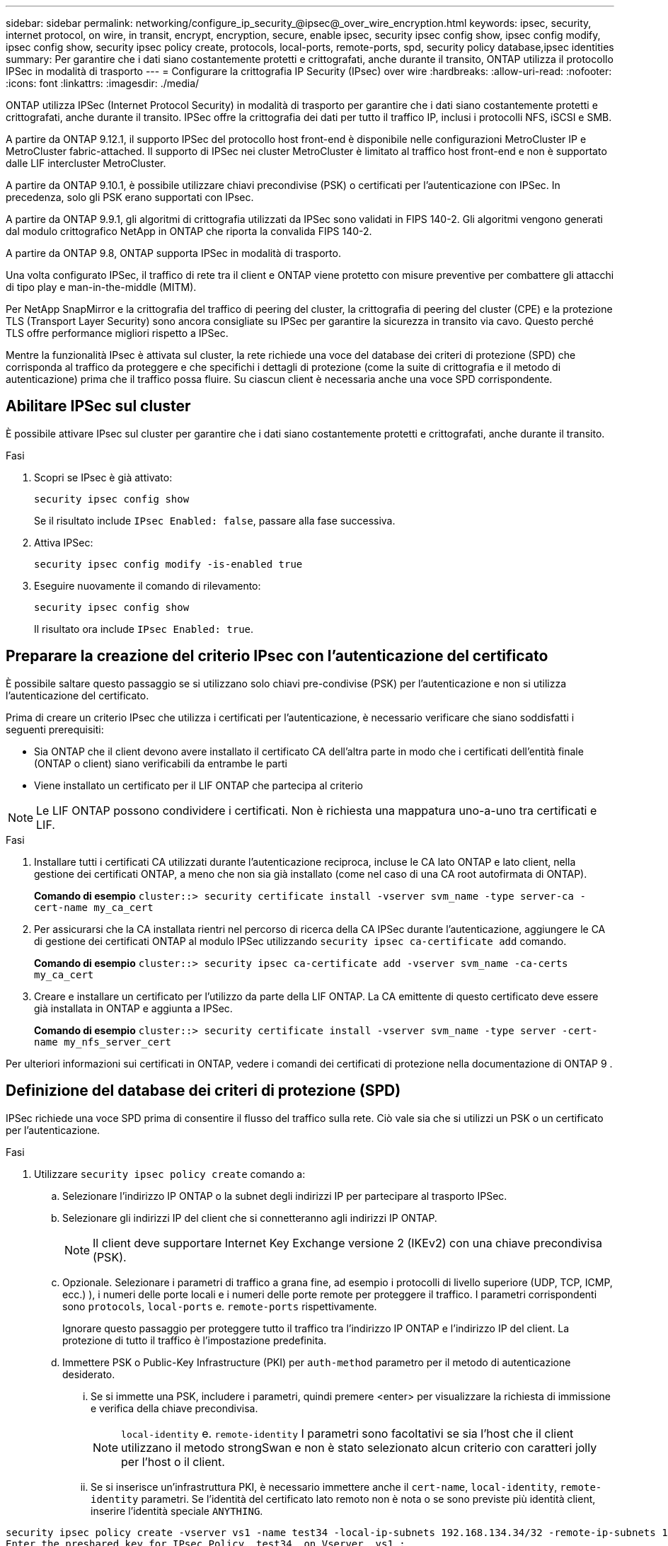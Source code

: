 ---
sidebar: sidebar 
permalink: networking/configure_ip_security_@ipsec@_over_wire_encryption.html 
keywords: ipsec, security, internet protocol, on wire, in transit, encrypt, encryption, secure, enable ipsec, security ipsec config show, ipsec config modify, ipsec config show, security ipsec policy create, protocols, local-ports, remote-ports, spd, security policy database,ipsec identities 
summary: Per garantire che i dati siano costantemente protetti e crittografati, anche durante il transito, ONTAP utilizza il protocollo IPSec in modalità di trasporto 
---
= Configurare la crittografia IP Security (IPsec) over wire
:hardbreaks:
:allow-uri-read: 
:nofooter: 
:icons: font
:linkattrs: 
:imagesdir: ./media/


[role="lead"]
ONTAP utilizza IPSec (Internet Protocol Security) in modalità di trasporto per garantire che i dati siano costantemente protetti e crittografati, anche durante il transito. IPSec offre la crittografia dei dati per tutto il traffico IP, inclusi i protocolli NFS, iSCSI e SMB.

A partire da ONTAP 9.12.1, il supporto IPSec del protocollo host front-end è disponibile nelle configurazioni MetroCluster IP e MetroCluster fabric-attached.
Il supporto di IPSec nei cluster MetroCluster è limitato al traffico host front-end e non è supportato dalle LIF intercluster MetroCluster.

A partire da ONTAP 9.10.1, è possibile utilizzare chiavi precondivise (PSK) o certificati per l'autenticazione con IPSec. In precedenza, solo gli PSK erano supportati con IPsec.

A partire da ONTAP 9.9.1, gli algoritmi di crittografia utilizzati da IPSec sono validati in FIPS 140-2. Gli algoritmi vengono generati dal modulo crittografico NetApp in ONTAP che riporta la convalida FIPS 140-2.

A partire da ONTAP 9.8, ONTAP supporta IPSec in modalità di trasporto.

Una volta configurato IPSec, il traffico di rete tra il client e ONTAP viene protetto con misure preventive per combattere gli attacchi di tipo play e man-in-the-middle (MITM).

Per NetApp SnapMirror e la crittografia del traffico di peering del cluster, la crittografia di peering del cluster (CPE) e la protezione TLS (Transport Layer Security) sono ancora consigliate su IPSec per garantire la sicurezza in transito via cavo. Questo perché TLS offre performance migliori rispetto a IPSec.

Mentre la funzionalità IPsec è attivata sul cluster, la rete richiede una voce del database dei criteri di protezione (SPD) che corrisponda al traffico da proteggere e che specifichi i dettagli di protezione (come la suite di crittografia e il metodo di autenticazione) prima che il traffico possa fluire. Su ciascun client è necessaria anche una voce SPD corrispondente.



== Abilitare IPSec sul cluster

È possibile attivare IPsec sul cluster per garantire che i dati siano costantemente protetti e crittografati, anche durante il transito.

.Fasi
. Scopri se IPsec è già attivato:
+
`security ipsec config show`

+
Se il risultato include `IPsec Enabled: false`, passare alla fase successiva.

. Attiva IPSec:
+
`security ipsec config modify -is-enabled true`

. Eseguire nuovamente il comando di rilevamento:
+
`security ipsec config show`

+
Il risultato ora include `IPsec Enabled: true`.





== Preparare la creazione del criterio IPsec con l'autenticazione del certificato

È possibile saltare questo passaggio se si utilizzano solo chiavi pre-condivise (PSK) per l'autenticazione e non si utilizza l'autenticazione del certificato.

Prima di creare un criterio IPsec che utilizza i certificati per l'autenticazione, è necessario verificare che siano soddisfatti i seguenti prerequisiti:

* Sia ONTAP che il client devono avere installato il certificato CA dell'altra parte in modo che i certificati dell'entità finale (ONTAP o client) siano verificabili da entrambe le parti
* Viene installato un certificato per il LIF ONTAP che partecipa al criterio



NOTE: Le LIF ONTAP possono condividere i certificati. Non è richiesta una mappatura uno-a-uno tra certificati e LIF.

.Fasi
. Installare tutti i certificati CA utilizzati durante l'autenticazione reciproca, incluse le CA lato ONTAP e lato client, nella gestione dei certificati ONTAP, a meno che non sia già installato (come nel caso di una CA root autofirmata di ONTAP).
+
*Comando di esempio*
`cluster::> security certificate install -vserver svm_name -type server-ca -cert-name my_ca_cert`

. Per assicurarsi che la CA installata rientri nel percorso di ricerca della CA IPSec durante l'autenticazione, aggiungere le CA di gestione dei certificati ONTAP al modulo IPSec utilizzando `security ipsec ca-certificate add` comando.
+
*Comando di esempio*
`cluster::> security ipsec ca-certificate add -vserver svm_name -ca-certs my_ca_cert`

. Creare e installare un certificato per l'utilizzo da parte della LIF ONTAP. La CA emittente di questo certificato deve essere già installata in ONTAP e aggiunta a IPSec.
+
*Comando di esempio*
`cluster::> security certificate install -vserver svm_name -type server -cert-name my_nfs_server_cert`



Per ulteriori informazioni sui certificati in ONTAP, vedere i comandi dei certificati di protezione nella documentazione di ONTAP 9 .



== Definizione del database dei criteri di protezione (SPD)

IPSec richiede una voce SPD prima di consentire il flusso del traffico sulla rete. Ciò vale sia che si utilizzi un PSK o un certificato per l'autenticazione.

.Fasi
. Utilizzare `security ipsec policy create` comando a:
+
.. Selezionare l'indirizzo IP ONTAP o la subnet degli indirizzi IP per partecipare al trasporto IPSec.
.. Selezionare gli indirizzi IP del client che si connetteranno agli indirizzi IP ONTAP.
+

NOTE: Il client deve supportare Internet Key Exchange versione 2 (IKEv2) con una chiave precondivisa (PSK).

.. Opzionale. Selezionare i parametri di traffico a grana fine, ad esempio i protocolli di livello superiore (UDP, TCP, ICMP, ecc.) ), i numeri delle porte locali e i numeri delle porte remote per proteggere il traffico. I parametri corrispondenti sono `protocols`, `local-ports` e. `remote-ports` rispettivamente.
+
Ignorare questo passaggio per proteggere tutto il traffico tra l'indirizzo IP ONTAP e l'indirizzo IP del client. La protezione di tutto il traffico è l'impostazione predefinita.

.. Immettere PSK o Public-Key Infrastructure (PKI) per `auth-method` parametro per il metodo di autenticazione desiderato.
+
... Se si immette una PSK, includere i parametri, quindi premere <enter> per visualizzare la richiesta di immissione e verifica della chiave precondivisa.
+

NOTE: `local-identity` e. `remote-identity` I parametri sono facoltativi se sia l'host che il client utilizzano il metodo strongSwan e non è stato selezionato alcun criterio con caratteri jolly per l'host o il client.

... Se si inserisce un'infrastruttura PKI, è necessario immettere anche il `cert-name`, `local-identity`, `remote-identity` parametri. Se l'identità del certificato lato remoto non è nota o se sono previste più identità client, inserire l'identità speciale `ANYTHING`.






....
security ipsec policy create -vserver vs1 -name test34 -local-ip-subnets 192.168.134.34/32 -remote-ip-subnets 192.168.134.44/32
Enter the preshared key for IPsec Policy _test34_ on Vserver _vs1_:
....
....
security ipsec policy create -vserver vs1 -name test34 -local-ip-subnets 192.168.134.34/32 -remote-ip-subnets 192.168.134.44/32 -local-ports 2049 -protocols tcp -auth-method PKI -cert-name my_nfs_server_cert -local-identity CN=netapp.ipsec.lif1.vs0 -remote-identity ANYTHING
....
Il traffico IP non può passare tra il client e il server finché ONTAP e il client non hanno impostato i criteri IPSec corrispondenti e le credenziali di autenticazione (PSK o certificato) non sono installate su entrambi i lati. Per ulteriori informazioni, vedere la configurazione IPSec lato client.



== Utilizzare le identità IPsec

Per il metodo di autenticazione con chiave pre-condivisa, le identità locali e remote sono facoltative se host e client utilizzano il metodo di autenticazione con chiave strongSwan e non è stato selezionato alcun criterio con caratteri jolly per l'host o il client.

Per il metodo di autenticazione PKI/certificato, le identità locali e remote sono obbligatorie. Le identità specificano l'identità certificata all'interno del certificato di ciascun lato e vengono utilizzate nel processo di verifica. Se l'identità remota è sconosciuta o se può essere costituita da diverse identità, utilizzare l'identità speciale `ANYTHING`.

.A proposito di questa attività
All'interno di ONTAP, le identità vengono specificate modificando la voce SPD o durante la creazione del criterio SPD. Il nome SPD può essere un indirizzo IP o un nome di identità in formato stringa.

.Fase
Per modificare un'impostazione di identità SPD esistente, utilizzare il seguente comando:

`security ipsec policy modify`

.Comando di esempio
`security ipsec policy modify -vserver _vs1_ -name _test34_ -local-identity _192.168.134.34_ -remote-identity _client.fooboo.com_`



== Configurazione di più client IPSec

Quando un numero limitato di client deve sfruttare IPSec, è sufficiente utilizzare una singola voce SPD per ciascun client. Tuttavia, quando centinaia o addirittura migliaia di client devono sfruttare IPSec, NetApp consiglia di utilizzare una configurazione con più client IPSec.

.A proposito di questa attività
ONTAP supporta la connessione di più client su molte reti a un singolo indirizzo IP SVM con IPSec attivato. È possibile eseguire questa operazione utilizzando uno dei seguenti metodi:

* *Configurazione subnet*
+
Per consentire a tutti i client di una determinata subnet (ad esempio 192.168.134.0/24) di connettersi a un singolo indirizzo IP SVM utilizzando una singola voce di policy SPD, è necessario specificare `remote-ip-subnets` sotto forma di subnet. Inoltre, è necessario specificare `remote-identity` campo con l'identità lato client corretta.




NOTE: Quando si utilizza una singola voce di criterio in una configurazione di subnet, i client IPSec in tale subnet condividono l'identità IPSec e la chiave precondivisa (PSK). Tuttavia, questo non è vero con l'autenticazione del certificato. Quando si utilizzano i certificati, ciascun client può utilizzare il proprio certificato univoco o un certificato condiviso per l'autenticazione. IPSec ONTAP verifica la validità del certificato in base alle CA installate nel relativo archivio di attendibilità locale. ONTAP supporta anche il controllo dell'elenco di revoche di certificati (CRL).

* *Consenti configurazione di tutti i client*
+
Per consentire a qualsiasi client, indipendentemente dall'indirizzo IP di origine, di connettersi all'indirizzo IP SVM abilitato a IPSec, utilizzare `0.0.0.0/0` carattere jolly quando si specifica `remote-ip-subnets` campo.

+
Inoltre, è necessario specificare `remote-identity` campo con l'identità lato client corretta. Per l'autenticazione del certificato, è possibile immettere `ANYTHING`.

+
Inoltre, quando `0.0.0.0/0` se si utilizza il carattere jolly, è necessario configurare un numero di porta locale o remota specifico da utilizzare. Ad esempio, `NFS port 2049`.

+
.Fasi
.. Utilizzare uno dei seguenti comandi per configurare IPSec per più client.
+
... Se si utilizza la *configurazione della subnet* per supportare più client IPsec:
+
`security ipsec policy create -vserver _vserver_name_ -name _policy_name_ -local-ip-subnets _IPsec_IP_address/32_ -remote-ip-subnets _IP_address/subnet_ -local-identity _local_id_ -remote-identity _remote_id_`

+
.Comando di esempio
`security ipsec policy create -vserver _vs1_ -name _subnet134_ -local-ip-subnets _192.168.134.34/32_ -remote-ip-subnets _192.168.134.0/24_ -local-identity _ontap_side_identity_ -remote-identity _client_side_identity_`

... Se si utilizza l'opzione *Allow all clients Configuration* (Consenti configurazione di tutti i client) per supportare più client IPsec:
+
`security ipsec policy create -vserver _vserver_name_ -name _policy_name_ -local-ip-subnets _IPsec_IP_address/32_ -remote-ip-subnets _0.0.0.0/0_ -local-ports _port_number_ -local-identity _local_id_ -remote-identity _remote_id_`

+
.Comando di esempio
`security ipsec policy create -vserver _vs1_ -name _test35_ -local-ip-subnets _IPsec_IP_address/32_ -remote-ip-subnets _0.0.0.0/0_ -local-ports _2049_ -local-identity _ontap_side_identity_ -remote-identity _client_side_identity_`









== Statistiche IPsec

Attraverso la negoziazione, è possibile stabilire un canale di sicurezza denominato SA (IKE Security Association) tra l'indirizzo IP di ONTAP SVM e l'indirizzo IP del client. I SAS IPSec vengono installati su entrambi gli endpoint per eseguire le operazioni di crittografia e decrittografia dei dati.

È possibile utilizzare i comandi delle statistiche per controllare lo stato di IPSec SAS e IKE SAS.

.Comandi di esempio
Comando di esempio IKE SA:

`security ipsec show-ikesasa -node _hosting_node_name_for_svm_ip_`

Comando e output di esempio SA IPSec:

`security ipsec show-ipsecsa -node _hosting_node_name_for_svm_ip_`

....
cluster1::> security ipsec show-ikesa -node cluster1-node1
            Policy Local           Remote
Vserver     Name   Address         Address         Initator-SPI     State
----------- ------ --------------- --------------- ---------------- -----------
vs1         test34
                   192.168.134.34  192.168.134.44  c764f9ee020cec69 ESTABLISHED
....
Comando e output di esempio SA IPSec:

....
security ipsec show-ipsecsa -node hosting_node_name_for_svm_ip

cluster1::> security ipsec show-ipsecsa -node cluster1-node1
            Policy  Local           Remote          Inbound  Outbound
Vserver     Name    Address         Address         SPI      SPI      State
----------- ------- --------------- --------------- -------- -------- ---------
vs1         test34
                    192.168.134.34  192.168.134.44  c4c5b3d6 c2515559 INSTALLED
....